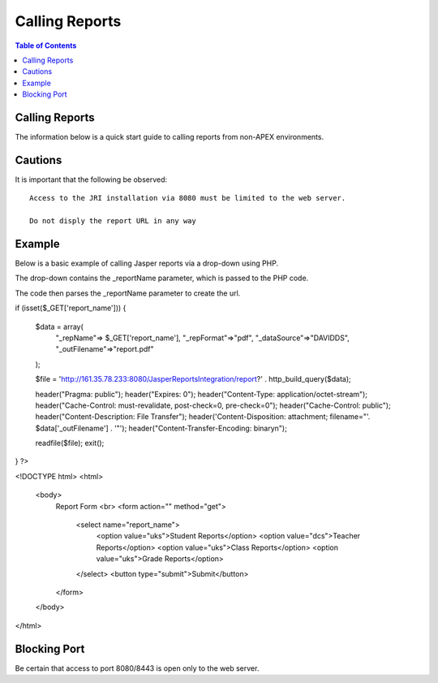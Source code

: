 .. This is a comment. Note how any initial comments are moved by
   transforms to after the document title, subtitle, and docinfo.

.. demo.rst from: http://docutils.sourceforge.net/docs/user/rst/demo.txt

.. |EXAMPLE| image:: static/yi_jing_01_chien.jpg
   :width: 1em

**********************
Calling Reports
**********************

.. contents:: Table of Contents

Calling Reports
========================

The information below is a quick start guide to calling reports from non-APEX environments.

Cautions
==============

It is important that the following be observed::
   
   Access to the JRI installation via 8080 must be limited to the web server.
   
   Do not disply the report URL in any way
   
   
   
Example
==========

Below is a basic example of calling Jasper reports via a drop-down using PHP.

The drop-down contains the _reportName parameter, which is passed to the PHP code.  

The code then parses the _reportName parameter to create the url.

.. code-block:: bash
   :linenos:



	<?php


if (isset($_GET['report_name'])) {

    $data = array(
        "_repName"=> $_GET['report_name'],
        "_repFormat"=>"pdf",
        "_dataSource"=>"DAVIDDS",
        "_outFilename"=>"report.pdf"      
    );
   
    $file = 'http://161.35.78.233:8080/JasperReportsIntegration/report?' . http_build_query($data);
     
    header("Pragma: public");
    header("Expires: 0");
    header("Content-Type: application/octet-stream");
    header("Cache-Control: must-revalidate, post-check=0, pre-check=0");
    header("Cache-Control: public");
    header("Content-Description: File Transfer");
    header('Content-Disposition: attachment; filename="'. $data['_outFilename'] . '"');
    header("Content-Transfer-Encoding: binary\n");

    readfile($file);
    exit();
}
?>

<!DOCTYPE html>
<html>
    <body>
        Report Form
        <br>
        <form action="" method="get">
            <select name="report_name">
                <option value="uks">Student Reports</option>
                <option value="dcs">Teacher Reports</option>
                <option value="uks">Class Reports</option>
                <option value="uks">Grade Reports</option>
            </select>
            <button type="submit">Submit</button>
        </form>
       

    </body>
</html>


Blocking Port
================

Be certain that access to port 8080/8443 is open only to the web server.







